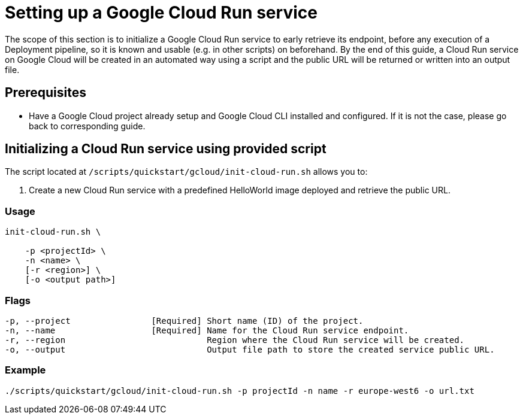 :provider_name: Google Cloud
:provider_path: gcloud
:example_required_flags: -p projectId -n name
= Setting up a Google Cloud Run service

The scope of this section is to initialize a Google Cloud Run service to early retrieve its endpoint, before any execution of a Deployment pipeline, so it is known and usable (e.g. in other scripts) on beforehand. By the end of this guide, a Cloud Run service on {provider_name} will be created in an automated way using a script and the public URL will be returned or written into an output file.



== Prerequisites

* Have a Google Cloud project already setup and Google Cloud CLI installed and configured. If it is not the case, please go back to corresponding guide.

== Initializing a Cloud Run service using provided script


The script located at `/scripts/quickstart/{provider_path}/init-cloud-run.sh` allows you to:

. Create a new Cloud Run service with a predefined HelloWorld image deployed and retrieve the public URL. 

=== Usage
```
init-cloud-run.sh \

    -p <projectId> \
    -n <name> \
    [-r <region>] \
    [-o <output path>] 
```

=== Flags
[subs=attributes+]
```
-p, --project                [Required] Short name (ID) of the project.
-n, --name                   [Required] Name for the Cloud Run service endpoint.
-r, --region                            Region where the Cloud Run service will be created.
-o, --output                            Output file path to store the created service public URL.
```

=== Example

[subs=attributes+]
```
./scripts/quickstart/{provider_path}/init-cloud-run.sh {example_required_flags} -r europe-west6 -o url.txt
```